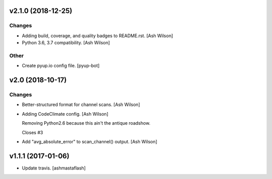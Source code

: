 v2.1.0 (2018-12-25)
-------------------

Changes
~~~~~~~
- Adding build, coverage, and quality badges to README.rst. [Ash Wilson]
- Python 3.6, 3.7 compatibility. [Ash Wilson]

Other
~~~~~
- Create pyup.io config file. [pyup-bot]


v2.0 (2018-10-17)
-----------------

Changes
~~~~~~~
- Better-structured format for channel scans. [Ash Wilson]
- Adding CodeClimate config. [Ash Wilson]

  Removing Python2.6 because this ain't the antique roadshow.

  Closes #3
- Add "avg_absolute_error" to scan_channel() output. [Ash Wilson]


v1.1.1 (2017-01-06)
-------------------
- Update travis. [ashmastaflash]



